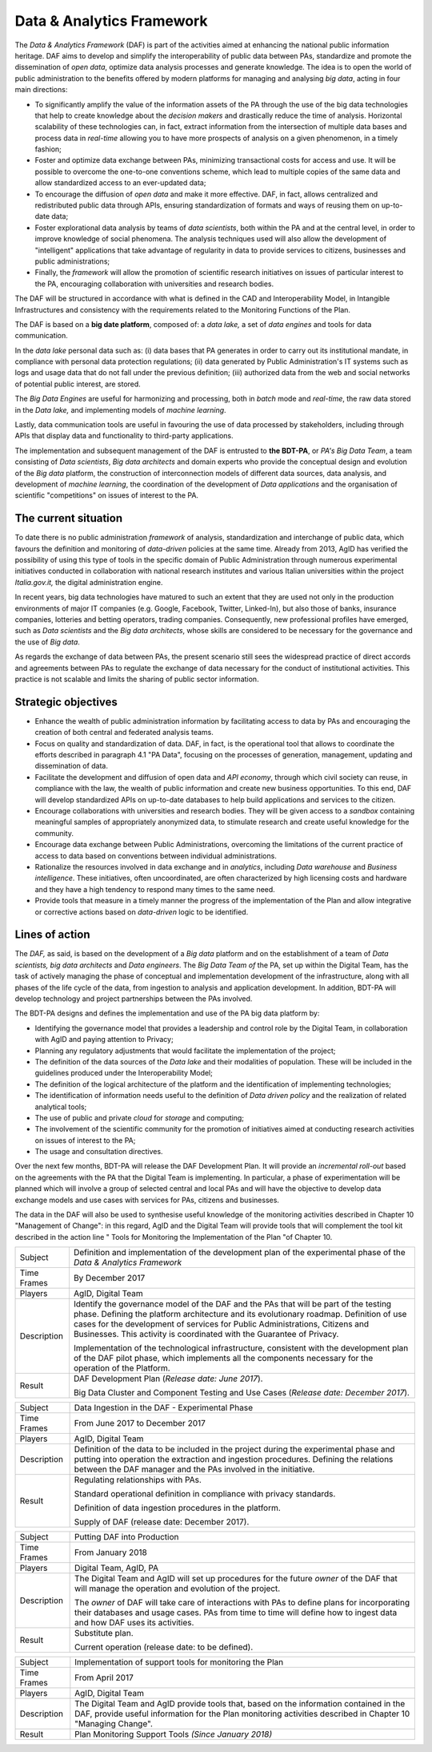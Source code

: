 Data & Analytics Framework
==========================

The *Data & Analytics Framework* (DAF) is part of the activities aimed
at enhancing the national public information heritage. DAF aims to
develop and simplify the interoperability of public data between PAs,
standardize and promote the dissemination of *open data*, optimize data
analysis processes and generate knowledge. The idea is to open the world
of public administration to the benefits offered by modern platforms for
managing and analysing *big data*, acting in four main directions:

-  To significantly amplify the value of the information assets of the
   PA through the use of the big data technologies that help to create
   knowledge about the *decision makers* and drastically reduce the time
   of analysis. Horizontal scalability of these technologies can, in
   fact, extract information from the intersection of multiple data
   bases and process data in *real-time* allowing you to have more
   prospects of analysis on a given phenomenon, in a timely fashion;

-  Foster and optimize data exchange between PAs, minimizing
   transactional costs for access and use. It will be possible to
   overcome the one-to-one conventions scheme, which lead to multiple
   copies of the same data and allow standardized access to an
   ever-updated data;

-  To encourage the diffusion of *open data* and make it more effective.
   DAF, in fact, allows centralized and redistributed public data
   through APIs, ensuring standardization of formats and ways of reusing
   them on up-to-date data;

-  Foster explorational data analysis by teams of *data scientists*,
   both within the PA and at the central level, in order to improve
   knowledge of social phenomena. The analysis techniques used will also
   allow the development of "intelligent" applications that take
   advantage of regularity in data to provide services to citizens,
   businesses and public administrations;

-  Finally, the *framework* will allow the promotion of scientific
   research initiatives on issues of particular interest to the PA,
   encouraging collaboration with universities and research bodies.

The DAF will be structured in accordance with what is defined in the CAD
and Interoperability Model, in Intangible Infrastructures and
consistency with the requirements related to the Monitoring Functions of
the Plan.

The DAF is based on a **big date platform**, composed of: a *data lake,*
a set of *data engines* and tools for data communication.

In the *data lake* personal data such as: (i) data bases that PA
generates in order to carry out its institutional mandate, in compliance
with personal data protection regulations; (ii) data generated by Public
Administration's IT systems such as logs and usage data that do not fall
under the previous definition; (iii) authorized data from the web and
social networks of potential public interest, are stored.

The *Big Data Engines* are useful for harmonizing and processing, both
in *batch* mode and *real-time*, the raw data stored in the *Data lake,*
and implementing models of *machine learning*.

Lastly, data communication tools are useful in favouring the use of data
processed by stakeholders, including through APIs that display data and
functionality to third-party applications.

The implementation and subsequent management of the DAF is entrusted to
**the BDT-PA**, or *PA's Big Data Team*, a team consisting of *Data
scientists*, *Big data* *architects* and domain experts who provide the
conceptual design and evolution of the *Big data* platform, the
construction of interconnection models of different data sources, data
analysis, and development of *machine learning*, the coordination of the
development of *Data applications* and the organisation of scientific
"competitions" on issues of interest to the PA.

The current situation
---------------------

To date there is no public administration *framework* of analysis,
standardization and interchange of public data, which favours the
definition and monitoring of *data-driven* policies at the same time.
Already from 2013, AgID has verified the possibility of using this type
of tools in the specific domain of Public Administration through
numerous experimental initiatives conducted in collaboration with
national research institutes and various Italian universities within the
project *Italia.gov.it,* the digital administration engine.

In recent years, big data technologies have matured to such an extent
that they are used not only in the production environments of major IT
companies (e.g. Google, Facebook, Twitter, Linked-In), but also those of
banks, insurance companies, lotteries and betting operators, trading
companies. Consequently, new professional profiles have emerged, such as
*Data scientists* and the *Big data architects*, whose skills are
considered to be necessary for the governance and the use of *Big data*.

As regards the exchange of data between PAs, the present scenario still
sees the widespread practice of direct accords and agreements between
PAs to regulate the exchange of data necessary for the conduct of
institutional activities. This practice is not scalable and limits the
sharing of public sector information.

Strategic objectives
--------------------

-  Enhance the wealth of public administration information by
   facilitating access to data by PAs and encouraging the creation of
   both central and federated analysis teams.

-  Focus on quality and standardization of data. DAF, in fact, is the
   operational tool that allows to coordinate the efforts described in
   paragraph 4.1 "PA Data", focusing on the processes of generation,
   management, updating and dissemination of data.

-  Facilitate the development and diffusion of open data and *API
   economy*, through which civil society can reuse, in compliance with
   the law, the wealth of public information and create new business
   opportunities. To this end, DAF will develop standardized APIs on
   up-to-date databases to help build applications and services to the
   citizen.

-  Encourage collaborations with universities and research bodies. They
   will be given access to a *sandbox* containing meaningful samples of
   appropriately anonymized data, to stimulate research and create
   useful knowledge for the community.

-  Encourage data exchange between Public Administrations, overcoming
   the limitations of the current practice of access to data based on
   conventions between individual administrations.

-  Rationalize the resources involved in data exchange and in
   *analytics*, including *Data warehouse* and *Business intelligence*.
   These initiatives, often uncoordinated, are often characterized by
   high licensing costs and hardware and they have a high tendency to
   respond many times to the same need.

-  Provide tools that measure in a timely manner the progress of the
   implementation of the Plan and allow integrative or corrective
   actions based on *data-driven* logic to be identified.

Lines of action
---------------

The *DAF,* as said, is based on the development of a *Big data* platform
and on the establishment of a team of *Data scientists, big data
architects* and *Data engineers*. The *Big Data Team of* the PA, set up
within the Digital Team, has the task of actively managing the phase of
conceptual and implementation development of the infrastructure, along
with all phases of the life cycle of the data, from ingestion to
analysis and application development. In addition, BDT-PA will develop
technology and project partnerships between the PAs involved.

The BDT-PA designs and defines the implementation and use of the PA big
data platform by:

-  Identifying the governance model that provides a leadership and
   control role by the Digital Team, in collaboration with AgID and
   paying attention to Privacy;

-  Planning any regulatory adjustments that would facilitate the
   implementation of the project;

-  The definition of the data sources of the *Data lake* and their
   modalities of population. These will be included in the guidelines
   produced under the Interoperability Model;

-  The definition of the logical architecture of the platform and the
   identification of implementing technologies;

-  The identification of information needs useful to the definition of
   *Data driven policy* and the realization of related analytical tools;

-  The use of public and private *cloud* for *storage* and computing;

-  The involvement of the scientific community for the promotion of
   initiatives aimed at conducting research activities on issues of
   interest to the PA;

-  The usage and consultation directives.

Over the next few months, BDT-PA will release the DAF Development Plan.
It will provide an *incremental roll-out* based on the agreements with
the PA that the Digital Team is implementing. In particular, a phase of
experimentation will be planned which will involve a group of selected
central and local PAs and will have the objective to develop data
exchange models and use cases with services for PAs, citizens and
businesses.

The data in the DAF will also be used to synthesise useful knowledge of
the monitoring activities described in Chapter 10 "Management of
Change": in this regard, AgID and the Digital Team will provide tools
that will complement the tool kit described in the action line " Tools
for Monitoring the Implementation of the Plan "of Chapter 10.

+---------------+------------------------------------------------------------------------------------------------------------------------------------------------------------------------------------------------------------------------------------------------------------------------------------------------------------------------------------------+
| Subject       | Definition and implementation of the development plan of the experimental phase of the *Data & Analytics Framework*                                                                                                                                                                                                                      |
+---------------+------------------------------------------------------------------------------------------------------------------------------------------------------------------------------------------------------------------------------------------------------------------------------------------------------------------------------------------+
| Time Frames   | By December 2017                                                                                                                                                                                                                                                                                                                         |
+---------------+------------------------------------------------------------------------------------------------------------------------------------------------------------------------------------------------------------------------------------------------------------------------------------------------------------------------------------------+
| Players       | AgID, Digital Team                                                                                                                                                                                                                                                                                                                       |
+---------------+------------------------------------------------------------------------------------------------------------------------------------------------------------------------------------------------------------------------------------------------------------------------------------------------------------------------------------------+
| Description   | Identify the governance model of the DAF and the PAs that will be part of the testing phase. Defining the platform architecture and its evolutionary roadmap. Definition of use cases for the development of services for Public Administrations, Citizens and Businesses. This activity is coordinated with the Guarantee of Privacy.   |
|               |                                                                                                                                                                                                                                                                                                                                          |
|               | Implementation of the technological infrastructure, consistent with the development plan of the DAF pilot phase, which implements all the components necessary for the operation of the Platform.                                                                                                                                        |
+---------------+------------------------------------------------------------------------------------------------------------------------------------------------------------------------------------------------------------------------------------------------------------------------------------------------------------------------------------------+
| Result        | DAF Development Plan (*Release date: June 2017*).                                                                                                                                                                                                                                                                                        |
|               |                                                                                                                                                                                                                                                                                                                                          |
|               | Big Data Cluster and Component Testing and Use Cases (*Release date: December 2017*).                                                                                                                                                                                                                                                    |
+---------------+------------------------------------------------------------------------------------------------------------------------------------------------------------------------------------------------------------------------------------------------------------------------------------------------------------------------------------------+

+---------------+-------------------------------------------------------------------------------------------------------------------------------------------------------------------------------------------------------------------------------------------------+
| Subject       | Data Ingestion in the DAF - Experimental Phase                                                                                                                                                                                                  |
+---------------+-------------------------------------------------------------------------------------------------------------------------------------------------------------------------------------------------------------------------------------------------+
| Time Frames   | From June 2017 to December 2017                                                                                                                                                                                                                 |
+---------------+-------------------------------------------------------------------------------------------------------------------------------------------------------------------------------------------------------------------------------------------------+
| Players       | AgID, Digital Team                                                                                                                                                                                                                              |
+---------------+-------------------------------------------------------------------------------------------------------------------------------------------------------------------------------------------------------------------------------------------------+
| Description   | Definition of the data to be included in the project during the experimental phase and putting into operation the extraction and ingestion procedures. Defining the relations between the DAF manager and the PAs involved in the initiative.   |
+---------------+-------------------------------------------------------------------------------------------------------------------------------------------------------------------------------------------------------------------------------------------------+
| Result        | Regulating relationships with PAs.                                                                                                                                                                                                              |
|               |                                                                                                                                                                                                                                                 |
|               | Standard operational definition in compliance with privacy standards.                                                                                                                                                                           |
|               |                                                                                                                                                                                                                                                 |
|               | Definition of data ingestion procedures in the platform.                                                                                                                                                                                        |
|               |                                                                                                                                                                                                                                                 |
|               | Supply of DAF (release date: December 2017).                                                                                                                                                                                                    |
+---------------+-------------------------------------------------------------------------------------------------------------------------------------------------------------------------------------------------------------------------------------------------+

+---------------+-----------------------------------------------------------------------------------------------------------------------------------------------------------------------------------------------------------------------+
| Subject       | Putting DAF into Production                                                                                                                                                                                           |
+---------------+-----------------------------------------------------------------------------------------------------------------------------------------------------------------------------------------------------------------------+
| Time Frames   | From January 2018                                                                                                                                                                                                     |
+---------------+-----------------------------------------------------------------------------------------------------------------------------------------------------------------------------------------------------------------------+
| Players       | Digital Team, AgID, PA                                                                                                                                                                                                |
+---------------+-----------------------------------------------------------------------------------------------------------------------------------------------------------------------------------------------------------------------+
| Description   | The Digital Team and AgID will set up procedures for the future *owner* of the DAF that will manage the operation and evolution of the project.                                                                       |
|               |                                                                                                                                                                                                                       |
|               | The *owner* of DAF will take care of interactions with PAs to define plans for incorporating their databases and usage cases. PAs from time to time will define how to ingest data and how DAF uses its activities.   |
+---------------+-----------------------------------------------------------------------------------------------------------------------------------------------------------------------------------------------------------------------+
| Result        | Substitute plan.                                                                                                                                                                                                      |
|               |                                                                                                                                                                                                                       |
|               | Current operation (release date: to be defined).                                                                                                                                                                      |
+---------------+-----------------------------------------------------------------------------------------------------------------------------------------------------------------------------------------------------------------------+

+---------------+---------------------------------------------------------------------------------------------------------------------------------------------------------------------------------------------------------+
| Subject       | Implementation of support tools for monitoring the Plan                                                                                                                                                 |
+---------------+---------------------------------------------------------------------------------------------------------------------------------------------------------------------------------------------------------+
| Time Frames   | From April 2017                                                                                                                                                                                         |
+---------------+---------------------------------------------------------------------------------------------------------------------------------------------------------------------------------------------------------+
| Players       | AgID, Digital Team                                                                                                                                                                                      |
+---------------+---------------------------------------------------------------------------------------------------------------------------------------------------------------------------------------------------------+
| Description   | The Digital Team and AgID provide tools that, based on the information contained in the DAF, provide useful information for the Plan monitoring activities described in Chapter 10 "Managing Change".   |
+---------------+---------------------------------------------------------------------------------------------------------------------------------------------------------------------------------------------------------+
| Result        | Plan Monitoring Support Tools *(Since January 2018)*                                                                                                                                                    |
+---------------+---------------------------------------------------------------------------------------------------------------------------------------------------------------------------------------------------------+
